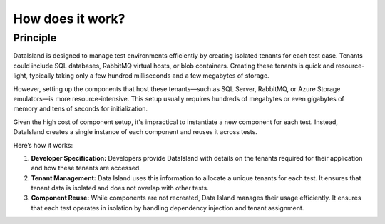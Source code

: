 How does it work?
=================

Principle
---------

DataIsland is designed to manage test environments efficiently by creating isolated tenants for each test case. Tenants could include SQL databases, RabbitMQ virtual hosts, or blob containers. Creating these tenants is quick and resource-light, typically taking only a few hundred milliseconds and a few megabytes of storage.

However, setting up the components that host these tenants—such as SQL Server, RabbitMQ, or Azure Storage emulators—is more resource-intensive. This setup usually requires hundreds of megabytes or even gigabytes of memory and tens of seconds for initialization.

Given the high cost of component setup, it's impractical to instantiate a new component for each test. Instead, DataIsland creates a single instance of each component and reuses it across tests.

Here’s how it works:

#. **Developer Specification:** Developers provide DataIsland with details on the tenants required for their application and how these tenants are accessed.
#. **Tenant Management:** Data Island uses this information to allocate a unique tenants for each test. It ensures that tenant data is isolated and does not overlap with other tests.
#. **Component Reuse:** While components are not recreated, Data Island manages their usage efficiently. It ensures that each test operates in isolation by handling dependency injection and tenant assignment.

.. mermaid:: xunit-execution.mmd
